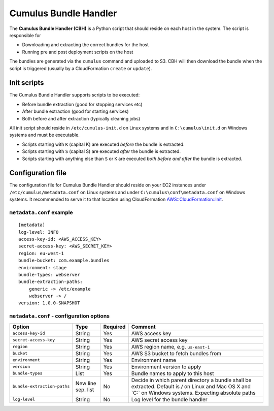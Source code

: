 .. _cumulus-bundle-handler:

Cumulus Bundle Handler
======================

The **Cumulus Bundle Handler (CBH)** is a Python script that should reside on each host in the system. The script is responsible for

* Downloading and extracting the correct bundles for the host
* Running pre and post deployment scripts on the host

The bundles are generated via the ``cumulus`` command and uploaded to S3. CBH will then download the bundle when the script is triggered (usually by a CloudFormation ``create`` or ``update``).


Init scripts
------------

The Cumulus Bundle Handler supports scripts to be executed:

* Before bundle extraction (good for stopping services etc)
* After bundle extraction (good for starting services)
* Both before and after extraction (typically cleaning jobs)

All init script should reside in ``/etc/cumulus-init.d`` on Linux systems and in ``C:\cumulus\init.d`` on Windows systems and must be executable.

* Scripts starting with ``K`` (capital K) are executed *before* the bundle is extracted.
* Scripts starting with ``S`` (capital S) are executed *after* the bundle is extracted.
* Scripts starting with anything else than ``S`` or ``K`` are executed *both before and after* the bundle is extracted.

Configuration file
------------------

The configuration file for Cumulus Bundle Handler should reside on your EC2 instances under ``/etc/cumulus/metadata.conf`` on Linux systems and under ``C:\cumulus\conf\metadata.conf`` on Windows systems. It recommended to serve it to that location using CloudFormation `AWS::CloudFormation::Init <http://docs.aws.amazon.com/AWSCloudFormation/latest/UserGuide/aws-resource-init.html#aws-resource-init-files>`_.


``metadata.conf`` example
^^^^^^^^^^^^^^^^^^^^^^^^^
::

    [metadata]
    log-level: INFO
    access-key-id: <AWS_ACCESS_KEY>
    secret-access-key: <AWS_SECRET_KEY>
    region: eu-west-1
    bundle-bucket: com.example.bundles
    environment: stage
    bundle-types: webserver
    bundle-extraction-paths:
        generic -> /etc/example
        webserver -> /
    version: 1.0.0-SNAPSHOT


``metadata.conf`` - configuration options
^^^^^^^^^^^^^^^^^^^^^^^^^^^^^^^^^^^^^^^^^

=========================== ================== ======== ==========================================
Option                      Type               Required Comment
=========================== ================== ======== ==========================================
``access-key-id``           String             Yes      AWS access key
``secret-access-key``       String             Yes      AWS secret access key
``region``                  String             Yes      AWS region name, e.g. ``us-east-1``
``bucket``                  String             Yes      AWS S3 bucket to fetch bundles from
``environment``             String             Yes      Environment name
``version``                 String             Yes      Environment version to apply
``bundle-types``            List               Yes      Bundle names to apply to this host
``bundle-extraction-paths`` New line sep. list No       Decide in which parent directory a bundle shall be extracted. Default is `/` on Linux and Mac OS X and `C:\` on Windows systems. Expecting absolute paths
``log-level``               String             No       Log level for the bundle handler
=========================== ================== ======== ==========================================

